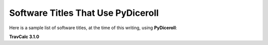 **Software Titles That Use PyDiceroll**
=======================================

Here is a sample list of software titles, at the time of this writing, using **PyDiceroll**:

**TravCalc 3.1.0**
